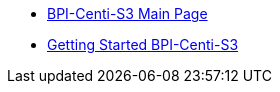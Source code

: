 * link:BPI-Centi-S3/BananaPi_BPI-Centi-S3[BPI-Centi-S3 Main Page]
* link:BPI-Centi-S3/GettingStarted_BPI-Centi-S3[Getting Started BPI-Centi-S3]